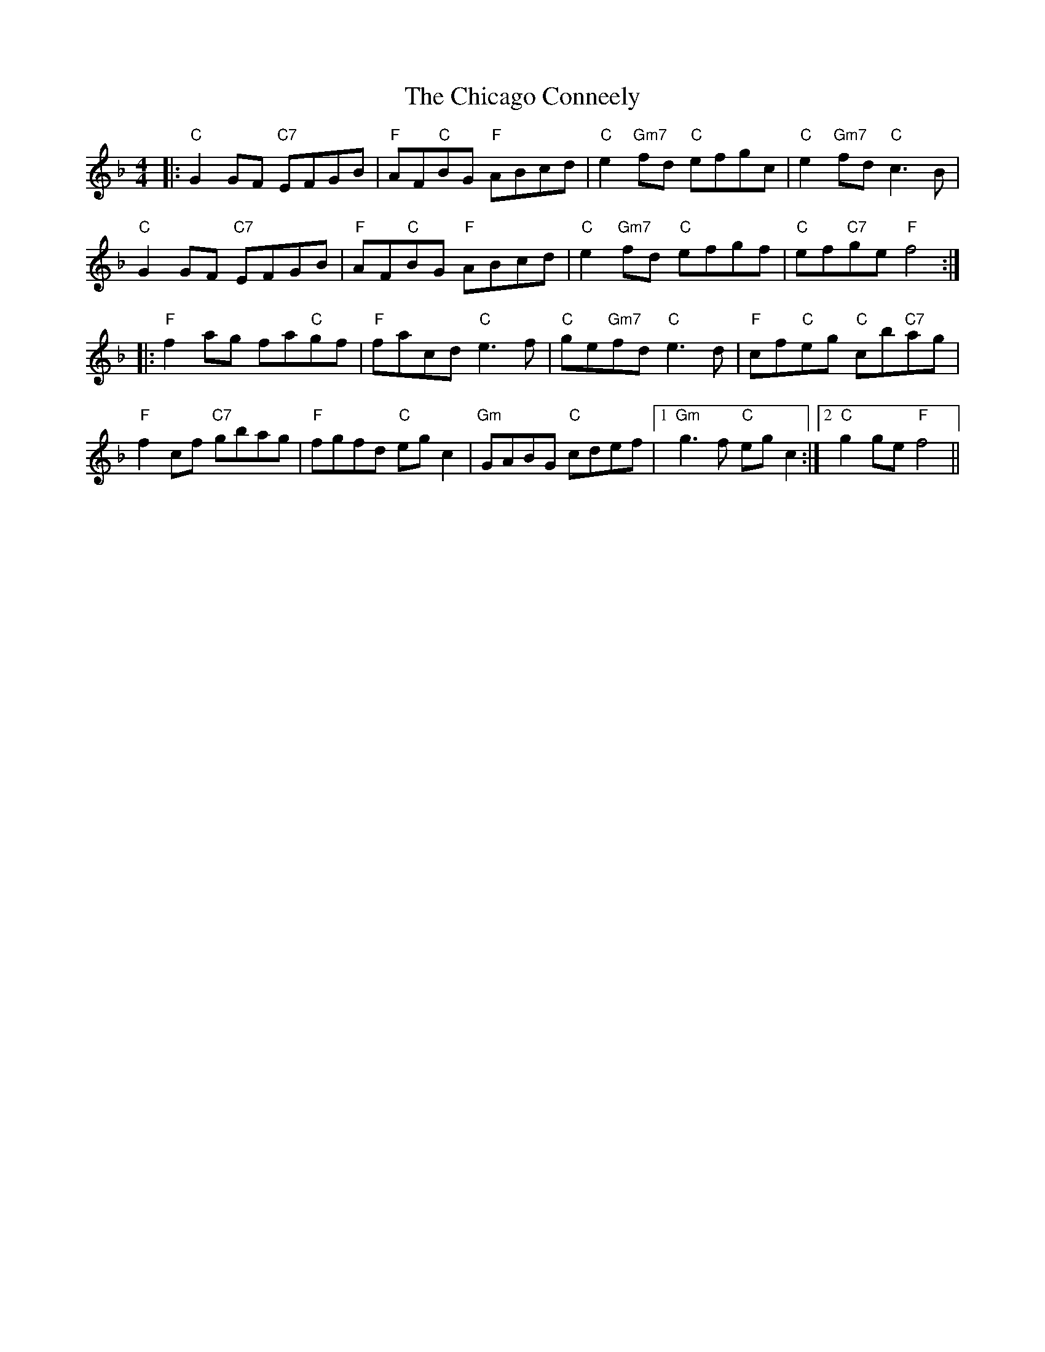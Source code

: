 X: 6969
T: Chicago Conneely, The
R: reel
M: 4/4
K: Fmajor
|:"C"G2GF "C7"EFGB|"F"AF"C"BG "F"ABcd|"C"e2 "Gm7"fd "C"efgc|"C"e2 "Gm7"fd "C"c3B|
"C"G2GF "C7"EFGB|"F"AF"C"BG "F"ABcd|"C"e2 "Gm7"fd "C"efgf|"C"ef"C7"ge "F"f4:|
|:"F"f2 ag fa"C"gf|"F"facd "C"e3 f|"C"ge"Gm7"fd "C"e3 d|"F"cf"C"eg "C"cb"C7"ag|
"F"f2cf "C7"gbag|"F"fgfd "C"egc2|"Gm"GABG "C"cdef|1 "Gm"g3f "C"egc2:|2 "C"g2ge "F"f4||

